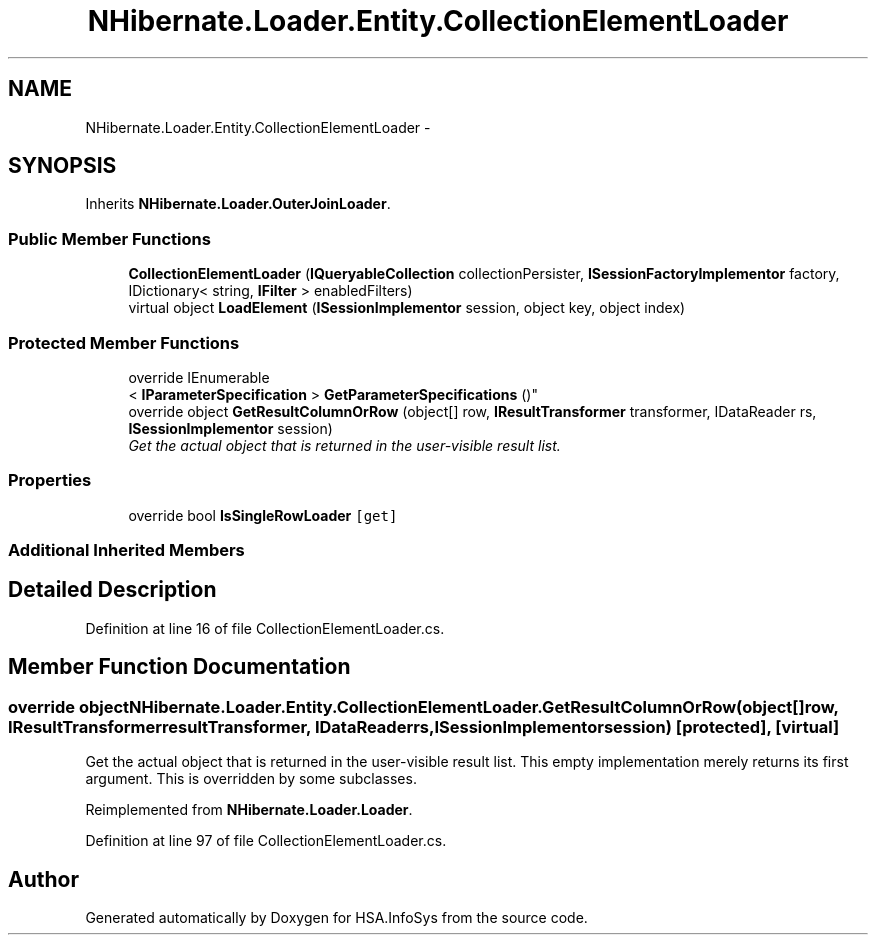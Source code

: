 .TH "NHibernate.Loader.Entity.CollectionElementLoader" 3 "Fri Jul 5 2013" "Version 1.0" "HSA.InfoSys" \" -*- nroff -*-
.ad l
.nh
.SH NAME
NHibernate.Loader.Entity.CollectionElementLoader \- 
.SH SYNOPSIS
.br
.PP
.PP
Inherits \fBNHibernate\&.Loader\&.OuterJoinLoader\fP\&.
.SS "Public Member Functions"

.in +1c
.ti -1c
.RI "\fBCollectionElementLoader\fP (\fBIQueryableCollection\fP collectionPersister, \fBISessionFactoryImplementor\fP factory, IDictionary< string, \fBIFilter\fP > enabledFilters)"
.br
.ti -1c
.RI "virtual object \fBLoadElement\fP (\fBISessionImplementor\fP session, object key, object index)"
.br
.in -1c
.SS "Protected Member Functions"

.in +1c
.ti -1c
.RI "override IEnumerable
.br
< \fBIParameterSpecification\fP > \fBGetParameterSpecifications\fP ()"
.br
.ti -1c
.RI "override object \fBGetResultColumnOrRow\fP (object[] row, \fBIResultTransformer\fP transformer, IDataReader rs, \fBISessionImplementor\fP session)"
.br
.RI "\fIGet the actual object that is returned in the user-visible result list\&. \fP"
.in -1c
.SS "Properties"

.in +1c
.ti -1c
.RI "override bool \fBIsSingleRowLoader\fP\fC [get]\fP"
.br
.in -1c
.SS "Additional Inherited Members"
.SH "Detailed Description"
.PP 
Definition at line 16 of file CollectionElementLoader\&.cs\&.
.SH "Member Function Documentation"
.PP 
.SS "override object NHibernate\&.Loader\&.Entity\&.CollectionElementLoader\&.GetResultColumnOrRow (object[]row, \fBIResultTransformer\fPresultTransformer, IDataReaderrs, \fBISessionImplementor\fPsession)\fC [protected]\fP, \fC [virtual]\fP"

.PP
Get the actual object that is returned in the user-visible result list\&. This empty implementation merely returns its first argument\&. This is overridden by some subclasses\&. 
.PP
Reimplemented from \fBNHibernate\&.Loader\&.Loader\fP\&.
.PP
Definition at line 97 of file CollectionElementLoader\&.cs\&.

.SH "Author"
.PP 
Generated automatically by Doxygen for HSA\&.InfoSys from the source code\&.
